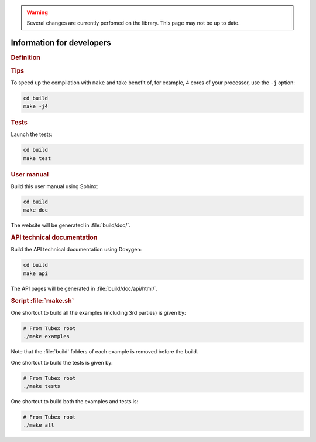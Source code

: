 .. _sec-manual-dev:

.. warning::
  
  Several changes are currently perfomed on the library.
  This page may not be up to date.

##########################
Information for developers
##########################

.. rubric:: Definition

.. rst-class:: fit-page

  CMake supports the following options for development:

  ======================  ======================================================================================
  Option                  Description
  ======================  ======================================================================================
  BUILD_TESTS             | By default, the tests are not built.
                          | To enable the compilation of tests:

                          .. code-block:: bash

                            cmake <other_cmake_options> -DBUILD_TESTS=ON ..
  ======================  ======================================================================================



.. rubric:: Tips

To speed up the compilation with ``make`` and take benefit of, for example, 4 cores of your processor, use the ``-j`` option:

.. code-block:: bash
  
  cd build
  make -j4


.. rubric:: Tests

Launch the tests:

.. code-block:: bash

  cd build
  make test


.. rubric:: User manual

Build this user manual using Sphinx:

.. code-block:: bash

  cd build
  make doc

The website will be generated in :file:`build/doc/`.


.. rubric:: API technical documentation

Build the API technical documentation using Doxygen:

.. code-block:: bash

  cd build
  make api

The API pages will be generated in :file:`build/doc/api/html/`.


.. rubric:: Script :file:`make.sh`

One shortcut to build all the examples (including 3rd parties) is given by:

.. code-block:: bash
  
  # From Tubex root
  ./make examples

Note that the :file:`build` folders of each example is removed before the build.

One shortcut to build the tests is given by:

.. code-block:: bash

  # From Tubex root
  ./make tests

One shortcut to build both the examples and tests is:

.. code-block:: bash

  # From Tubex root
  ./make all